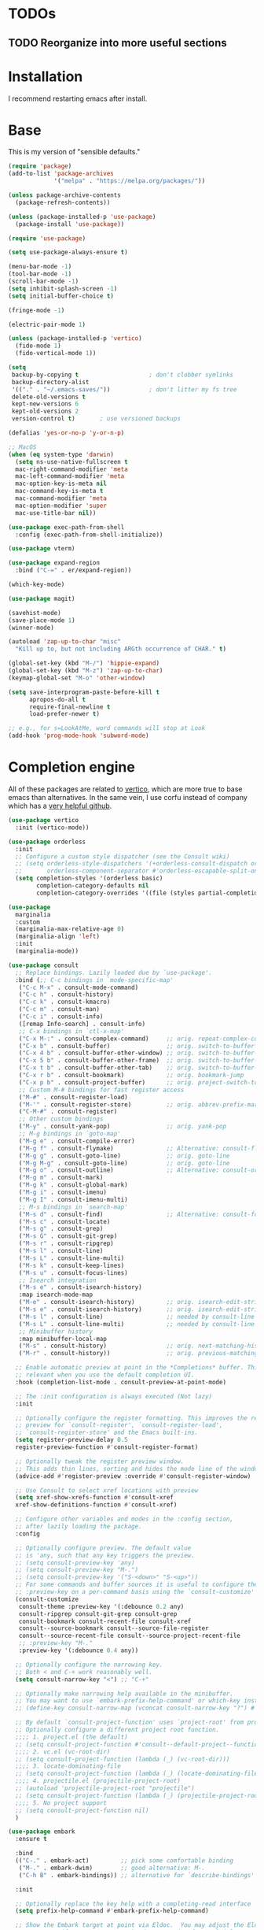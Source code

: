* TODOs

** TODO Reorganize into more useful sections


* Installation

I recommend restarting emacs after install.

* Base

This is my version of "sensible defaults."

#+name: init-core-package
#+begin_src emacs-lisp
  (require 'package)
  (add-to-list 'package-archives
               '("melpa" . "https://melpa.org/packages/"))

  (unless package-archive-contents
    (package-refresh-contents))

  (unless (package-installed-p 'use-package)
    (package-install 'use-package))

  (require 'use-package)

  (setq use-package-always-ensure t)

  (menu-bar-mode -1)
  (tool-bar-mode -1)
  (scroll-bar-mode -1)
  (setq inhibit-splash-screen -1)
  (setq initial-buffer-choice t)

  (fringe-mode -1)

  (electric-pair-mode 1)

  (unless (package-installed-p 'vertico)
    (fido-mode 1)
    (fido-vertical-mode 1))

  (setq
   backup-by-copying t                    ; don't clobber symlinks
   backup-directory-alist
   '(("." . "~/.emacs-saves/"))           ; don't litter my fs tree
   delete-old-versions t
   kept-new-versions 6
   kept-old-versions 2
   version-control t)       ; use versioned backups

  (defalias 'yes-or-no-p 'y-or-n-p)

  ;; MacOS
  (when (eq system-type 'darwin)
    (setq ns-use-native-fullscreen t
   	mac-right-command-modifier 'meta
   	mac-left-command-modifier 'meta
   	mac-option-key-is-meta nil
   	mac-command-key-is-meta t
   	mac-command-modifier 'meta
   	mac-option-modifier 'super
   	mac-use-title-bar nil))

  (use-package exec-path-from-shell
    :config (exec-path-from-shell-initialize))

  (use-package vterm)

  (use-package expand-region
    :bind ("C-=" . er/expand-region))

  (which-key-mode)

  (use-package magit)

  (savehist-mode)
  (save-place-mode 1)
  (winner-mode)

  (autoload 'zap-up-to-char "misc"
    "Kill up to, but not including ARGth occurrence of CHAR." t)

  (global-set-key (kbd "M-/") 'hippie-expand)
  (global-set-key (kbd "M-z") 'zap-up-to-char)
  (keymap-global-set "M-o" 'other-window)

  (setq save-interprogram-paste-before-kill t
        apropos-do-all t
        require-final-newline t
        load-prefer-newer t)

  ;; e.g., for s=LookAtMe, word commands will stop at Look
  (add-hook 'prog-mode-hook 'subword-mode)

#+end_src


* Completion engine

All of these packages are related to [[https://github.com/minad/vertico][vertico]], which are more true to
base emacs than alternatives. In the same vein, I use corfu instead of
company which has a [[https://github.com/minad/corfu][very helpful github]].

#+begin_src emacs-lisp
  (use-package vertico
    :init (vertico-mode))

  (use-package orderless
    :init
    ;; Configure a custom style dispatcher (see the Consult wiki)
    ;; (setq orderless-style-dispatchers '(+orderless-consult-dispatch orderless-affix-dispatch)
    ;;       orderless-component-separator #'orderless-escapable-split-on-space)
    (setq completion-styles '(orderless basic)
          completion-category-defaults nil
          completion-category-overrides '((file (styles partial-completion)))))

  (use-package 
    marginalia
    :custom
    (marginalia-max-relative-age 0)
    (marginalia-align 'left)
    :init
    (marginalia-mode))

  (use-package consult
    ;; Replace bindings. Lazily loaded due by `use-package'.
    :bind (;; C-c bindings in `mode-specific-map'
  	 ("C-c M-x" . consult-mode-command)
  	 ("C-c h" . consult-history)
  	 ("C-c k" . consult-kmacro)
  	 ("C-c m" . consult-man)
  	 ("C-c i" . consult-info)
  	 ([remap Info-search] . consult-info)
  	 ;; C-x bindings in `ctl-x-map'
  	 ("C-x M-:" . consult-complex-command)     ;; orig. repeat-complex-command
  	 ("C-x b" . consult-buffer)                ;; orig. switch-to-buffer
  	 ("C-x 4 b" . consult-buffer-other-window) ;; orig. switch-to-buffer-other-window
  	 ("C-x 5 b" . consult-buffer-other-frame)  ;; orig. switch-to-buffer-other-frame
  	 ("C-x t b" . consult-buffer-other-tab)    ;; orig. switch-to-buffer-other-tab
  	 ("C-x r b" . consult-bookmark)            ;; orig. bookmark-jump
  	 ("C-x p b" . consult-project-buffer)      ;; orig. project-switch-to-buffer
  	 ;; Custom M-# bindings for fast register access
  	 ("M-#" . consult-register-load)
  	 ("M-'" . consult-register-store)          ;; orig. abbrev-prefix-mark (unrelated)
  	 ("C-M-#" . consult-register)
  	 ;; Other custom bindings
  	 ("M-y" . consult-yank-pop)                ;; orig. yank-pop
  	 ;; M-g bindings in `goto-map'
  	 ("M-g e" . consult-compile-error)
  	 ("M-g f" . consult-flymake)               ;; Alternative: consult-flycheck
  	 ("M-g g" . consult-goto-line)             ;; orig. goto-line
  	 ("M-g M-g" . consult-goto-line)           ;; orig. goto-line
  	 ("M-g o" . consult-outline)               ;; Alternative: consult-org-heading
  	 ("M-g m" . consult-mark)
  	 ("M-g k" . consult-global-mark)
  	 ("M-g i" . consult-imenu)
  	 ("M-g I" . consult-imenu-multi)
  	 ;; M-s bindings in `search-map'
  	 ("M-s d" . consult-find)                  ;; Alternative: consult-fd
  	 ("M-s c" . consult-locate)
  	 ("M-s g" . consult-grep)
  	 ("M-s G" . consult-git-grep)
  	 ("M-s r" . consult-ripgrep)
  	 ("M-s l" . consult-line)
  	 ("M-s L" . consult-line-multi)
  	 ("M-s k" . consult-keep-lines)
  	 ("M-s u" . consult-focus-lines)
  	 ;; Isearch integration
  	 ("M-s e" . consult-isearch-history)
  	 :map isearch-mode-map
  	 ("M-e" . consult-isearch-history)         ;; orig. isearch-edit-string
  	 ("M-s e" . consult-isearch-history)       ;; orig. isearch-edit-string
  	 ("M-s l" . consult-line)                  ;; needed by consult-line to detect isearch
  	 ("M-s L" . consult-line-multi)            ;; needed by consult-line to detect isearch
  	 ;; Minibuffer history
  	 :map minibuffer-local-map
  	 ("M-s" . consult-history)                 ;; orig. next-matching-history-element
  	 ("M-r" . consult-history))                ;; orig. previous-matching-history-element

    ;; Enable automatic preview at point in the *Completions* buffer. This is
    ;; relevant when you use the default completion UI.
    :hook (completion-list-mode . consult-preview-at-point-mode)

    ;; The :init configuration is always executed (Not lazy)
    :init

    ;; Optionally configure the register formatting. This improves the register
    ;; preview for `consult-register', `consult-register-load',
    ;; `consult-register-store' and the Emacs built-ins.
    (setq register-preview-delay 0.5
  	register-preview-function #'consult-register-format)

    ;; Optionally tweak the register preview window.
    ;; This adds thin lines, sorting and hides the mode line of the window.
    (advice-add #'register-preview :override #'consult-register-window)

    ;; Use Consult to select xref locations with preview
    (setq xref-show-xrefs-function #'consult-xref
  	xref-show-definitions-function #'consult-xref)

    ;; Configure other variables and modes in the :config section,
    ;; after lazily loading the package.
    :config

    ;; Optionally configure preview. The default value
    ;; is 'any, such that any key triggers the preview.
    ;; (setq consult-preview-key 'any)
    ;; (setq consult-preview-key "M-.")
    ;; (setq consult-preview-key '("S-<down>" "S-<up>"))
    ;; For some commands and buffer sources it is useful to configure the
    ;; :preview-key on a per-command basis using the `consult-customize' macro.
    (consult-customize
     consult-theme :preview-key '(:debounce 0.2 any)
     consult-ripgrep consult-git-grep consult-grep
     consult-bookmark consult-recent-file consult-xref
     consult--source-bookmark consult--source-file-register
     consult--source-recent-file consult--source-project-recent-file
     ;; :preview-key "M-."
     :preview-key '(:debounce 0.4 any))

    ;; Optionally configure the narrowing key.
    ;; Both < and C-+ work reasonably well.
    (setq consult-narrow-key "<") ;; "C-+"

    ;; Optionally make narrowing help available in the minibuffer.
    ;; You may want to use `embark-prefix-help-command' or which-key instead.
    ;; (define-key consult-narrow-map (vconcat consult-narrow-key "?") #'consult-narrow-help)

    ;; By default `consult-project-function' uses `project-root' from project.el.
    ;; Optionally configure a different project root function.
    ;;;; 1. project.el (the default)
    ;; (setq consult-project-function #'consult--default-project--function)
    ;;;; 2. vc.el (vc-root-dir)
    ;; (setq consult-project-function (lambda (_) (vc-root-dir)))
    ;;;; 3. locate-dominating-file
    ;; (setq consult-project-function (lambda (_) (locate-dominating-file "." ".git")))
    ;;;; 4. projectile.el (projectile-project-root)
    ;; (autoload 'projectile-project-root "projectile")
    ;; (setq consult-project-function (lambda (_) (projectile-project-root)))
    ;;;; 5. No project support
    ;; (setq consult-project-function nil)
    )

  (use-package embark
    :ensure t

    :bind
    (("C-." . embark-act)         ;; pick some comfortable binding
     ("M-." . embark-dwim)        ;; good alternative: M-.
     ("C-h B" . embark-bindings)) ;; alternative for `describe-bindings'

    :init

    ;; Optionally replace the key help with a completing-read interface
    (setq prefix-help-command #'embark-prefix-help-command)

    ;; Show the Embark target at point via Eldoc.  You may adjust the Eldoc
    ;; strategy, if you want to see the documentation from multiple providers.
    (add-hook 'eldoc-documentation-functions #'embark-eldoc-first-target)
    ;; (setq eldoc-documentation-strategy #'eldoc-documentation-compose-eagerly)

    :config

    ;; Hide the mode line of the Embark live/completions buffers
    (add-to-list 'display-buffer-alist
    	       '("\\`\\*Embark Collect \\(Live\\|Completions\\)\\*"
    		 nil
    		 (window-parameters (mode-line-format . none)))))

  ;; Consult users will also want the embark-consult package.
  (use-package embark-consult
    :ensure t ; only need to install it, embark loads it after consult if found
    :hook
    (embark-collect-mode . consult-preview-at-point-mode))

  (use-package corfu
    :custom
    (corfu-auto t)          ;; Enable auto completion
    ;; (corfu-separator ?_) ;; Set to orderless separator, if not using space
    :bind
    ;; Another key binding can be used, such as S-SPC.
    (:map corfu-map ("S-SPC" . corfu-insert-separator))
    :init
    (global-corfu-mode))

  (use-package corfu-terminal)

  ;; Add extensions
  (use-package cape
    ;; Bind dedicated completion commands
    ;; Alternative prefix keys: C-c p, M-p, M-+, ...
    :bind (("C-c p p" . completion-at-point) ;; capf
  	 ("C-c p t" . tempel-complete)
  	 ("C-c p g" . complete-tag)        ;; etags
  	 ("C-c p d" . cape-dabbrev)        ;; or dabbrev-completion
  	 ("C-c p h" . cape-history)
  	 ("C-c p f" . cape-file)
  	 ("C-c p k" . cape-keyword)
  	 ("C-c p s" . cape-elisp-symbol)
  	 ("C-c p e" . cape-elisp-block)
  	 ("C-c p a" . cape-abbrev)
  	 ("C-c p l" . cape-line)
  	 ("C-c p w" . cape-dict)
  	 ("C-c p :" . cape-emoji)
  	 ("C-c p \\" . cape-tex)
  	 ("C-c p _" . cape-tex)
  	 ("C-c p ^" . cape-tex)
  	 ("C-c p &" . cape-sgml)
  	 ("C-c p r" . cape-rfc1345))
    :init
    ;; Add to the global default value of `completion-at-point-functions' which is
    ;; used by `completion-at-point'.  The order of the functions matters, the
    ;; first function returning a result wins.  Note that the list of buffer-local
    ;; completion functions takes precedence over the global list.
    (add-to-list 'completion-at-point-functions #'cape-dabbrev)
    (add-to-list 'completion-at-point-functions #'cape-file)
    (add-to-list 'completion-at-point-functions #'cape-elisp-block)
    (add-to-list 'completion-at-point-functions #'tempel-complete)
    ;;(add-to-list 'completion-at-point-functions #'cape-history)
    ;;(add-to-list 'completion-at-point-functions #'cape-keyword)
    ;;(add-to-list 'completion-at-point-functions #'cape-tex)
    (add-to-list 'completion-at-point-functions #'cape-sgml)
    ;;(add-to-list 'completion-at-point-functions #'cape-rfc1345)
    ;;(add-to-list 'completion-at-point-functions #'cape-abbrev)
    ;;(add-to-list 'completion-at-point-functions #'cape-dict)
    ;; (add-to-list 'completion-at-point-functions #'cape-elisp-symbol)
    ;;(add-to-list 'completion-at-point-functions #'cape-line)

    ;; Allows you to use fuzzyfinding by pressing space
    ;; (keymap-set corfu-map "SPC" 'corfu-insert-separator)

    (setq corfu-auto t)
    )
#+end_src

Template management with tempel
#+begin_src emacs-lisp
  (use-package tempel
    ;; Require trigger prefix before template name when completing.
    ;; :custom
    ;; (tempel-trigger-prefix "<")

    :bind (("M-+" . tempel-complete) ;; Alternative tempel-expand
    	 ("M-*" . tempel-insert))

    :init

    ;; Setup completion at point
    (defun tempel-setup-capf ()
      ;; Add the Tempel Capf to `completion-at-point-functions'.
      ;; `tempel-expand' only triggers on exact matches. Alternatively use
      ;; `tempel-complete' if you want to see all matches, but then you
      ;; should also configure `tempel-trigger-prefix', such that Tempel
      ;; does not trigger too often when you don't expect it. NOTE: We add
      ;; `tempel-expand' *before* the main programming mode Capf, such
      ;; that it will be tried first.
      (setq-local completion-at-point-functions
    		(cons #'tempel-expand
    		      completion-at-point-functions)))

    (add-hook 'conf-mode-hook 'tempel-setup-capf)
    (add-hook 'prog-mode-hook 'tempel-setup-capf)
    (add-hook 'text-mode-hook 'tempel-setup-capf)

    ;; Optionally make the Tempel templates available to Abbrev,
    ;; either locally or globally. `expand-abbrev' is bound to C-x '.
    (add-hook 'prog-mode-hook #'tempel-abbrev-mode)
    (global-tempel-abbrev-mode)
    )
#+end_src

* Org

** Base org setup

Inspired by [[https:https://midirus.com/emacs/tutorial#clipboard][midirus]] and [[https:https://www.labri.fr/perso/nrougier/GTD/index.html][N. Rougier]]

+ Add tasks with org-capture.
+ Sort your inbox with org-refile.
+ Groom your backlog with org-todo.
+ Plan your projects with org-schedule.
+ Get things done with org-agenda.

#+begin_src emacs-lisp
  (use-package org
    :config
    (setq org-todo-keywords
  	'((sequence "TODO(t)" "NEXT(n)" "|" "DONE(d)" "CANCELLED(c@/!)")))
    (setq org-log-done 'time))

  (use-package org-modern
    :config
    (setq org-modern-todo-faces
  	'(("NEXT" :foreground "purple" :weight bold :background "orange")))
    (global-org-modern-mode))


  ;; Allow moving task from anywhere into your projects:
  (setq org-refile-targets '(("~/org/projects.org" :maxlevel . 1)))

  ;; Automatically save org files after refile
  (advice-add 'org-refile :after (lambda (&rest _) (org-save-all-org-buffers)))

  ;; Setup capture template to write new tasks to ~/org/inbox.org
  (setq org-capture-templates
        '(("t" "todo" entry (file "~/org/inbox.org")
           "* TODO %?\n/Entered on/ %U\n")))

  ;; Press F6 to capture a task
  (global-set-key (kbd "<f6>") 'org-capture)
#+end_src

** Org agenda

#+begin_src emacs-lisp
  ;; org-agenda provides the GTD dashboard
  (use-package org-agenda
    :ensure nil
    :config
    ;; The agenda pulls data from the following files:
    (setq org-agenda-files '("~/org/projects.org" "~/org/inbox.org"))

    ;; The GTD view
    (setq-default org-agenda-custom-commands
      		'(("g" "Get Things Done (GTD)"
      		   ((agenda ""
      			    ((org-agenda-skip-function '(org-agenda-skip-entry-if 'deadline))
      			     (org-deadline-warning-days 0)))
      		    (todo "NEXT"
      			  ((org-agenda-skip-function '(org-agenda-skip-entry-if 'deadline))
      			   (org-agenda-prefix-format "  %i %-12:c [%e] ")
      			   (org-agenda-overriding-header "\nTasks\n")))
      		    (tags-todo "inbox"
      			       ((org-agenda-prefix-format "  %?-12t% s")
      				(org-agenda-overriding-header "\nInbox\n")))
      		    (tags "CLOSED>=\"<today>\""
      			  ((org-agenda-overriding-header "\nCompleted today\n")))))))

    ;; Press F4 to get things done!
    (global-set-key (kbd "<f4>") (lambda () (interactive) (org-agenda nil "g"))))

  ;; Add a new org-capture 'j' for journaling
  (add-to-list 'org-capture-templates
  	     '("j" "Journal" entry (file+olp+datetree "~/org/journal.org")
  	       "* %?\n")
  	     t)


  ;; From: https://stackoverflow.com/a/70131908
  ;; With auto save disabled
  (defun org-archive-done-tasks ()
    "Archive all tasks marked DONE in the file."
    (interactive)
    ;; Disable auto save to avoid repeated file write.
    (setq org-archive-subtree-save-file-p nil)
    ;; unwind-protect is like try/finally
    (unwind-protect
        ;; process the entry in reverse to avoid changes in positioning
        (mapc (lambda(entry)
                (goto-char entry)
                (org-archive-subtree))
              (reverse (org-map-entries (lambda () (point)) "TODO=\"DONE\"" 'file)))
      ;; Enable auto save, even if an exception is raised.
      (setq org-archive-subtree-save-file-p t))
    (org-save-all-org-buffers))

  (setq org-agenda-prefix-format
        '((agenda . " %i %-12:c%?-12t% s")
  	(todo   . " ")
  	(tags   . " %i %-12:c")
  	(search . " %i %-12:c")))
#+end_src

* Project management
Using [[https://magit.vc/][magit]] for all of my git needs!
#+begin_src emacs-lisp
  (use-package magit)
#+end_src

* Programming modes
** LaTeX
Not sure whether I want to keep all of my org-babel declarations in
one place or not. For now, I wont.
#+begin_src emacs-lisp
  (org-babel-do-load-languages 'org-babel-load-languages
                               '((latex . t)
                                 (scheme . t)))
#+end_src

** Web
Just testing out web-mode for now... may pivot.
#+begin_src emacs-lisp
  (use-package web-mode
    :mode ("\\.html\\'" "\\.tmpl\\'" "\\.css\\'"))
#+end_src

** C
#+begin_src emacs-lisp
  (defun c--set-offset ()
    (setq-default indent-tabs-mode nil)
    (setq-default tab-width 4)
    (setq c-set-style "k&r")
    (setq c-basic-offset 4)
    (setq c-ts-mode-indent-offset 4)
    (setq c-default-style (cons '(c-mode . "k&r") c-default-style)))

  (add-hook 'c-mode-hook 'c--set-offset)
  (add-hook 'c-ts-mode-hook 'c--set-offset)
#+end_src

** Lua
#+begin_src emacs-lisp
  (use-package lua-mode)
#+end_src

* Editing
#+begin_src emacs-lisp
  (use-package multiple-cursors
    :bind
    (("C->" . 'mc/mark-next-like-this)
     ("C-<" . 'mc/mark-previous-like-this)))
#+end_src

** Generic
#+begin_src emacs-lisp
  (use-package rainbow-delimiters
    :config (rainbow-delimiters-mode 1))
#+end_src

** Lisp
#+begin_src emacs-lisp
  (use-package paredit
    :magic ("%Geiser" . paredit-mode)
    :hook ((scheme-mode . paredit-mode)
  	 (lisp-mode . paredit-mode)
  	 (emacs-lisp-mode . paredit-mode)
  	 (racket-mode . paredit-mode)
  	 ;; (racket-repl-mode . paredit-mode)
  	 ))
  (advice-add 'paredit-RET
  	    :after
  	    (lambda ()
  	      (when (string-prefix-p "*Racket REPL"
  				     (buffer-name (current-buffer)))
  		(newline))))
#+end_src

* File modes

Add pdf-tools (which requires an install on the system... perhaps I
will check if it is installed on the system before attempting).
#+begin_src emacs-lisp
  (use-package pdf-tools
    :mode "\\.pdf\\'"
    :magic ("%PDF" . pdf-view-mode)
    :config
    (pdf-tools-install :no-query))
#+end_src

** TODO Not working
This mode allows the reading of epub documents (like /Mastering
Emacs/)
#+begin_src emacs-lisp
  (use-package nov
    :mode "\\.epub\\'"
    :config
    (setq nov-unzip-program (executable-find "bsdtar")
  	nov-unzip-args '("-xC" directory "-f" filename)))
#+end_src

* tree-sitter

https://www.masteringemacs.org/article/how-to-get-started-tree-sitter
#+begin_src emacs-lisp
  (setq treesit-language-source-alist
        '((bash "https://github.com/tree-sitter/tree-sitter-bash")
  	(c "https://github.com/tree-sitter/tree-sitter-c")
  	(cpp "https://github.com/tree-sitter/tree-sitter-cpp")
  	(cmake "https://github.com/uyha/tree-sitter-cmake")
  	(css "https://github.com/tree-sitter/tree-sitter-css")
  	(elisp "https://github.com/Wilfred/tree-sitter-elisp")
  	(go "https://github.com/tree-sitter/tree-sitter-go")
  	(html "https://github.com/tree-sitter/tree-sitter-html")
  	(java "https://github.com/tree-sitter/tree-sitter-java")
  	(javascript "https://github.com/tree-sitter/tree-sitter-javascript" "master" "src")
  	(json "https://github.com/tree-sitter/tree-sitter-json")
  	(make "https://github.com/alemuller/tree-sitter-make")
  	(markdown "https://github.com/ikatyang/tree-sitter-markdown")
  	(python "https://github.com/tree-sitter/tree-sitter-python")
  	(toml "https://github.com/tree-sitter/tree-sitter-toml")
  	(tsx "https://github.com/tree-sitter/tree-sitter-typescript" "master" "tsx/src")
  	(typescript "https://github.com/tree-sitter/tree-sitter-typescript" "master" "typescript/src")
  	(yaml "https://github.com/ikatyang/tree-sitter-yaml")))
#+end_src

Run the following command to install a treesitter lang from the above
sources:
#+name: python-treesit-install-example
#+begin_example
M-x treesit-install-language-grammar RET python
#+end_example

Use the treesitter mode instead of the default major mode (I think
that you still have access to the default major mode utilities).
#+begin_src emacs-lisp
  (setq major-mode-remap-alist
        '((python-mode . python-ts-mode)
  	(java-mode . java-ts-mode)
  	(c-mode . c-ts-mode)
  	(cpp-mode . cpp-ts-mode)))

#+end_src

#+begin_src emacs-lisp
  (use-package go-ts-mode
    :init
    (add-to-list 'treesit-language-source-alist '(go "https://github.com/tree-sitter/tree-sitter-go"))
    (add-to-list 'treesit-language-source-alist '(gomod "https://github.com/camdencheek/tree-sitter-go-mod"))
    ;; (dolist (lang '(go gomod)) (treesit-install-language-grammar lang))
    (add-to-list 'auto-mode-alist '("\\.go\\'" . go-ts-mode))
    (add-to-list 'auto-mode-alist '("/go\\.mod\\'" . go-mod-ts-mode))
    (add-hook 'go-ts-mode-hook (lambda () (setq tab-width 4)))
    (add-hook 'go-ts-mode-hook (lambda ()
  			       (add-hook 'before-save-hook 'eglot-ensure t t)
  			       (add-hook 'before-save-hook 'eglot-format-buffer t t)))
    :config
    (setq go-ts-mode-indent-offset 4)
    ;; :hook
    ;; (go-ts-mode . lsp-deferred)
    ;; (go-ts-mode-hook . eglot-ensure)
    ;; (go-ts-mode . go-format-on-save-mode)
    )
#+end_src

* Eglot
This is the place where I will make all of my eglot configurations,
which will most likely be limited to auto starting the server for
different modes.
#+begin_src emacs-lisp
  (add-hook 'python-mode-hook 'eglot-ensure)
  (add-hook 'python-ts-mode-hook 'eglot-ensure)
  (add-hook 'java-ts-mode-hook 'eglot-ensure)
  (add-hook 'c-ts-mode-hook 'eglot-ensure)
  (add-hook 'cpp-ts-mode-hook 'eglot-ensure)
#+end_src

* Data Science
I'll start by initially throwing all of my configuration that is
broadly related to my data work here. I may move it later.
#+begin_src emacs-lisp
  (use-package micromamba)
#+end_src

* Testing Ground

#+begin_src emacs-lisp
  (use-package gptel
    :config
    (setq
     gptel-model 'qwen2.5-coder:14b
     gptel-backend (gptel-make-ollama "Ollama"
                     :host "127.0.0.1:11434"
                     :stream t
                     :models '(qwen2.5-coder:14b))))
#+end_src


* Theme

I want /all/ of my theme stuff to be located here, with the exception
of some basic core configuration located above.

I am currently using gruvbox themes, but enjoy the material and nano
themes. I might make my own eventually...

#+begin_src emacs-lisp
  (use-package gruvbox-theme)

  ;; this should probably be based on the dpi or something? (note: check
  ;; out the code for ~org--get-display-dpi~)
  (set-face-attribute 'default nil :height 210)
  (set-frame-font "Iosevka" nil t)
  (toggle-frame-maximized)




  ;; define a helper function for switching between my light/dark theme
  (defun cjl/refresh-theme ()
    (interactive)
    (let ((hour (decoded-time-hour (decode-time (float-time)))))
      (if (and (>= hour 8) (<= hour 19))
  	(load-theme 'modus-operandi t)
  					; (load-theme 'gruvbox-light-medium t)
        (load-theme 'modus-vivendi-tinted t))))

  ;; call it on emacs start
  (cjl/refresh-theme)

  ;; call it every half hour (the repeat is in seconds)
  ;; (run-at-time "12:00am" "30 minutes" #'cjl/refresh-theme)
  (run-at-time 0 (* 30 60) #'cjl/refresh-theme)
#+end_src
